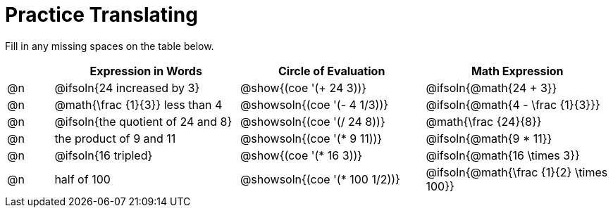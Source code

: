 = Practice Translating

Fill in any missing spaces on the table below.

[.FillVerticalSpace, cols="^.^1a,^.^4a,^.^4a,^.^4a", stripes="none", options="header"]
|===
| 	 | Expression in Words				| Circle of Evaluation		| Math Expression
| @n | @ifsoln{24 increased by 3}		| @show{(coe '(+ 24 3))}		| @ifsoln{@math{24 + 3}}
| @n | @math{\frac {1}{3}} less than 4	| @showsoln{(coe '(- 4 1/3))}	| @ifsoln{@math{4 - \frac {1}{3}}}
| @n | @ifsoln{the quotient of 24 and 8}| @showsoln{(coe '(/ 24 8))}	| @math{\frac {24}{8}}
| @n | the product of 9 and 11			| @showsoln{(coe '(* 9 11))}	| @ifsoln{@math{9 * 11}}
| @n | @ifsoln{16 tripled}				| @show{(coe '(* 16 3))}		| @ifsoln{@math{16 \times 3}}
| @n | half of 100						| @showsoln{(coe '(* 100 1/2))}	| @ifsoln{@math{\frac {1}{2} \times 100}}
|===

